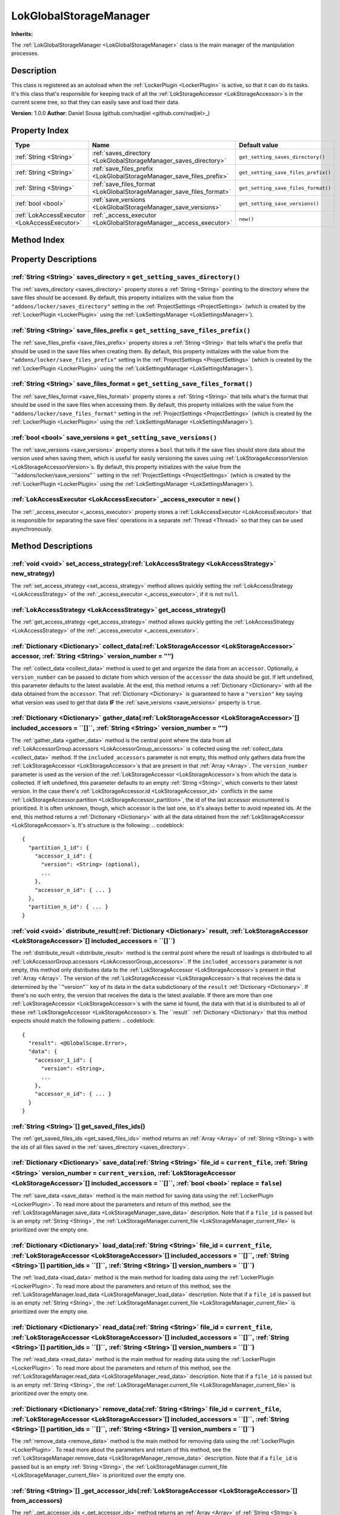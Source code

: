 
.. _LokGlobalStorageManager:

=======================
LokGlobalStorageManager
=======================

**Inherits:** 

The :ref:`LokGlobalStorageManager <LokGlobalStorageManager>` class is the main manager of the manipulation processes.

Description
===========

This class is registered as an autoload when the :ref:`LockerPlugin <LockerPlugin>` is active, so that it can do its tasks. 
It's this class that's responsible for keeping track of all the :ref:`LokStorageAccessor <LokStorageAccessor>`s in the current scene tree, so that they can easily save and load their data. 

**Version**: 1.0.0 
**Author**: Daniel Sousa (github.com/nadjiel <github.com/nadjiel>_)

Property Index
==============

.. list-table::
   :header-rows: 1

   * - Type
     - Name
     - Default value
   * - :ref:`String <String>`
     - :ref:`saves_directory <LokGlobalStorageManager_saves_directory>`
     - ``get_setting_saves_directory()``
   * - :ref:`String <String>`
     - :ref:`save_files_prefix <LokGlobalStorageManager_save_files_prefix>`
     - ``get_setting_save_files_prefix()``
   * - :ref:`String <String>`
     - :ref:`save_files_format <LokGlobalStorageManager_save_files_format>`
     - ``get_setting_save_files_format()``
   * - :ref:`bool <bool>`
     - :ref:`save_versions <LokGlobalStorageManager_save_versions>`
     - ``get_setting_save_versions()``
   * - :ref:`LokAccessExecutor <LokAccessExecutor>`
     - :ref:`_access_executor <LokGlobalStorageManager__access_executor>`
     - ``new()``
   

Method Index
============

.. list-table::
   :header-rows: 1

   * - Return type
     - Signature
   * - :ref:`void <void>`
     - :ref:`set_access_strategy <LokGlobalStorageManager_set_access_strategy>`\(:ref:`LokAccessStrategy <LokAccessStrategy>` new_strategy\)* - :ref:`LokAccessStrategy <LokAccessStrategy>`
     - :ref:`get_access_strategy <LokGlobalStorageManager_get_access_strategy>`\(\)* - :ref:`Dictionary <Dictionary>`
     - :ref:`collect_data <LokGlobalStorageManager_collect_data>`\(:ref:`LokStorageAccessor <LokStorageAccessor>` accessor, :ref:`String <String>` version_number = ``""``\)* - :ref:`Dictionary <Dictionary>`
     - :ref:`gather_data <LokGlobalStorageManager_gather_data>`\(:ref:`LokStorageAccessor <LokStorageAccessor>`[] included_accessors = ``[]``, :ref:`String <String>` version_number = ``""``\)* - :ref:`void <void>`
     - :ref:`distribute_result <LokGlobalStorageManager_distribute_result>`\(:ref:`Dictionary <Dictionary>` result, :ref:`LokStorageAccessor <LokStorageAccessor>`[] included_accessors = ``[]``\)* - :ref:`String <String>`[]
     - :ref:`get_saved_files_ids <LokGlobalStorageManager_get_saved_files_ids>`\(\)* - :ref:`Dictionary <Dictionary>`
     - :ref:`save_data <LokGlobalStorageManager_save_data>`\(:ref:`String <String>` file_id = ``current_file``, :ref:`String <String>` version_number = ``current_version``, :ref:`LokStorageAccessor <LokStorageAccessor>`[] included_accessors = ``[]``, :ref:`bool <bool>` replace = ``false``\)* - :ref:`Dictionary <Dictionary>`
     - :ref:`load_data <LokGlobalStorageManager_load_data>`\(:ref:`String <String>` file_id = ``current_file``, :ref:`LokStorageAccessor <LokStorageAccessor>`[] included_accessors = ``[]``, :ref:`String <String>`[] partition_ids = ``[]``, :ref:`String <String>`[] version_numbers = ``[]``\)* - :ref:`Dictionary <Dictionary>`
     - :ref:`read_data <LokGlobalStorageManager_read_data>`\(:ref:`String <String>` file_id = ``current_file``, :ref:`LokStorageAccessor <LokStorageAccessor>`[] included_accessors = ``[]``, :ref:`String <String>`[] partition_ids = ``[]``, :ref:`String <String>`[] version_numbers = ``[]``\)* - :ref:`Dictionary <Dictionary>`
     - :ref:`remove_data <LokGlobalStorageManager_remove_data>`\(:ref:`String <String>` file_id = ``current_file``, :ref:`LokStorageAccessor <LokStorageAccessor>`[] included_accessors = ``[]``, :ref:`String <String>`[] partition_ids = ``[]``, :ref:`String <String>`[] version_numbers = ``[]``\)* - :ref:`String <String>`[]
     - :ref:`_get_accessor_ids <LokGlobalStorageManager__get_accessor_ids>`\(:ref:`LokStorageAccessor <LokStorageAccessor>`[] from_accessors\)* - :ref:`String <String>`
     - :ref:`_get_file_name <LokGlobalStorageManager__get_file_name>`\(:ref:`String <String>` file_id\)* - :ref:`String <String>`
     - :ref:`_get_file_path <LokGlobalStorageManager__get_file_path>`\(:ref:`String <String>` file_id\)* - :ref:`void <void>`
     - :ref:`_push_error_no_executor <LokGlobalStorageManager__push_error_no_executor>`\(\)




Property Descriptions
=====================


.. _LokGlobalStorageManager_saves_directory:

:ref:`String <String>` saves_directory = ``get_setting_saves_directory()``
--------------------------------------------------------------------------

The :ref:`saves_directory <saves_directory>` property stores a :ref:`String <String>` pointing to the directory where the save files should be accessed. 
By default, this property initializes with the value from the ``"addons/locker/saves_directory"`` setting in the :ref:`ProjectSettings <ProjectSettings>` (which is created by the :ref:`LockerPlugin <LockerPlugin>` using the :ref:`LokSettingsManager <LokSettingsManager>`).


.. _LokGlobalStorageManager_save_files_prefix:

:ref:`String <String>` save_files_prefix = ``get_setting_save_files_prefix()``
------------------------------------------------------------------------------

The :ref:`save_files_prefix <save_files_prefix>` property stores a :ref:`String <String>` that tells what's the prefix that should be used in the save files when creating them. 
By default, this property initializes with the value from the ``"addons/locker/save_files_prefix"`` setting in the :ref:`ProjectSettings <ProjectSettings>` (which is created by the :ref:`LockerPlugin <LockerPlugin>` using the :ref:`LokSettingsManager <LokSettingsManager>`).


.. _LokGlobalStorageManager_save_files_format:

:ref:`String <String>` save_files_format = ``get_setting_save_files_format()``
------------------------------------------------------------------------------

The :ref:`save_files_format <save_files_format>` property stores a :ref:`String <String>` that tells what's the format that should be used in the save files when accessing them. 
By default, this property initializes with the value from the ``"addons/locker/save_files_format"`` setting in the :ref:`ProjectSettings <ProjectSettings>` (which is created by the :ref:`LockerPlugin <LockerPlugin>` using the :ref:`LokSettingsManager <LokSettingsManager>`).


.. _LokGlobalStorageManager_save_versions:

:ref:`bool <bool>` save_versions = ``get_setting_save_versions()``
------------------------------------------------------------------

The :ref:`save_versions <save_versions>` property stores a ``bool`` that tells if the save files should store data about the version used when saving them, which is useful for easily versioning the saves using :ref:`LokStorageAccessorVersion <LokStorageAccessorVersion>`s. 
By default, this property initializes with the value from the ``"addons/locker/save_versions"`` setting in the :ref:`ProjectSettings <ProjectSettings>` (which is created by the :ref:`LockerPlugin <LockerPlugin>` using the :ref:`LokSettingsManager <LokSettingsManager>`).


.. _LokGlobalStorageManager__access_executor:

:ref:`LokAccessExecutor <LokAccessExecutor>` _access_executor = ``new()``
-------------------------------------------------------------------------

The :ref:`_access_executor <_access_executor>` property stores a :ref:`LokAccessExecutor <LokAccessExecutor>` that is responsible for separating the save files' operations in a separate :ref:`Thread <Thread>` so that they can be used asynchronously.



Method Descriptions
===================


.. _LokGlobalStorageManager_set_access_strategy:

:ref:`void <void>` set_access_strategy\(:ref:`LokAccessStrategy <LokAccessStrategy>` new_strategy\)
---------------------------------------------------------------------------------------------------

The :ref:`set_access_strategy <set_access_strategy>` method allows quickly setting the :ref:`LokAccessStrategy <LokAccessStrategy>` of the :ref:`_access_executor <_access_executor>`, if it is not ``null``.


.. _LokGlobalStorageManager_get_access_strategy:

:ref:`LokAccessStrategy <LokAccessStrategy>` get_access_strategy\(\)
--------------------------------------------------------------------

The :ref:`get_access_strategy <get_access_strategy>` method allows quickly getting the :ref:`LokAccessStrategy <LokAccessStrategy>` of the :ref:`_access_executor <_access_executor>`.


.. _LokGlobalStorageManager_collect_data:

:ref:`Dictionary <Dictionary>` collect_data\(:ref:`LokStorageAccessor <LokStorageAccessor>` accessor, :ref:`String <String>` version_number = ``""``\)
------------------------------------------------------------------------------------------------------------------------------------------------------

The :ref:`collect_data <collect_data>` method is used to get and organize the data from an ``accessor``. 
Optionally, a ``version_number`` can be passed to dictate from which version of the ``accessor`` the data should be got. If left undefined, this parameter defaults to the latest available. 
At the end, this method returns a :ref:`Dictionary <Dictionary>` with all the data obtained from the ``accessor``. 
That :ref:`Dictionary <Dictionary>` is guaranteed to have a ``"version"`` key saying what version was used to get that data **IF** the :ref:`save_versions <save_versions>` property is ``true``.


.. _LokGlobalStorageManager_gather_data:

:ref:`Dictionary <Dictionary>` gather_data\(:ref:`LokStorageAccessor <LokStorageAccessor>`[] included_accessors = ``[]``, :ref:`String <String>` version_number = ``""``\)
--------------------------------------------------------------------------------------------------------------------------------------------------------------------------

The :ref:`gather_data <gather_data>` method is the central point where the data from all :ref:`LokAccessorGroup.accessors <LokAccessorGroup_accessors>` is collected using the :ref:`collect_data <collect_data>` method. 
If the ``included_accessors`` parameter is not empty, this method only gathers data from the :ref:`LokStorageAccessor <LokStorageAccessor>`s that are present in that :ref:`Array <Array>`. 
The ``version_number`` parameter is used as the version of the :ref:`LokStorageAccessor <LokStorageAccessor>`s from which the data is collected. If left undefined, this parameter defaults to an empty :ref:`String <String>`, which converts to their latest version. 
In the case there's :ref:`LokStorageAccessor.id <LokStorageAccessor_id>` conflicts in the same :ref:`LokStorageAccessor.partition <LokStorageAccessor_partition>`, the id of the last accessor encountered is prioritized. It is often unknown, though, which accessor is the last one, so it's always better to avoid repeated ids. 
At the end, this method returns a :ref:`Dictionary <Dictionary>` with all the data obtained from the :ref:`LokStorageAccessor <LokStorageAccessor>`s. It's structure is the following:
.. codeblock::  


   {
     "partition_1_id": {
       "accessor_1_id": {
         "version": <String> (optional),
         ...
       },
       "accessor_n_id": { ... }
     },
     "partition_n_id": { ... }
   }



.. _LokGlobalStorageManager_distribute_result:

:ref:`void <void>` distribute_result\(:ref:`Dictionary <Dictionary>` result, :ref:`LokStorageAccessor <LokStorageAccessor>`[] included_accessors = ``[]``\)
-----------------------------------------------------------------------------------------------------------------------------------------------------------

The :ref:`distribute_result <distribute_result>` method is the central point where the result of loadings is distributed to all :ref:`LokAccessorGroup.accessors <LokAccessorGroup_accessors>`. 
If the ``included_accessors`` parameter is not empty, this method only distributes data to the :ref:`LokStorageAccessor <LokStorageAccessor>`s present in that :ref:`Array <Array>`. 
The version of the :ref:`LokStorageAccessor <LokStorageAccessor>`s that receives the data is determined by the ``"version"`` key of its data in the ``data`` subdictionary of the ``result`` :ref:`Dictionary <Dictionary>`. 
If there's no such entry, the version that receives the data is the latest available. 
If there are more than one :ref:`LokStorageAccessor <LokStorageAccessor>`s with the same id found, the data with that id is distributed to all of these :ref:`LokStorageAccessor <LokStorageAccessor>`s. 
The ``result`` :ref:`Dictionary <Dictionary>` that this method expects should match the following pattern:
.. codeblock::  


   {
     "result": <@GlobalScope.Error>,
     "data": {
       "accessor_1_id": {
         "version": <String>,
         ...
       },
       "accessor_n_id": { ... }
     }
   }



.. _LokGlobalStorageManager_get_saved_files_ids:

:ref:`String <String>`[] get_saved_files_ids\(\)
------------------------------------------------

The :ref:`get_saved_files_ids <get_saved_files_ids>` method returns an :ref:`Array <Array>` of :ref:`String <String>`s with the ids of all files saved in the :ref:`saves_directory <saves_directory>`.


.. _LokGlobalStorageManager_save_data:

:ref:`Dictionary <Dictionary>` save_data\(:ref:`String <String>` file_id = ``current_file``, :ref:`String <String>` version_number = ``current_version``, :ref:`LokStorageAccessor <LokStorageAccessor>`[] included_accessors = ``[]``, :ref:`bool <bool>` replace = ``false``\)
--------------------------------------------------------------------------------------------------------------------------------------------------------------------------------------------------------------------------------------------------------------------------------

The :ref:`save_data <save_data>` method is the main method for saving data using the :ref:`LockerPlugin <LockerPlugin>`. 
To read more about the parameters and return of this method, see the :ref:`LokStorageManager.save_data <LokStorageManager_save_data>` description. 
Note that if a ``file_id`` is passed but is an empty :ref:`String <String>`, the :ref:`LokStorageManager.current_file <LokStorageManager_current_file>` is prioritized over the empty one.


.. _LokGlobalStorageManager_load_data:

:ref:`Dictionary <Dictionary>` load_data\(:ref:`String <String>` file_id = ``current_file``, :ref:`LokStorageAccessor <LokStorageAccessor>`[] included_accessors = ``[]``, :ref:`String <String>`[] partition_ids = ``[]``, :ref:`String <String>`[] version_numbers = ``[]``\)
-------------------------------------------------------------------------------------------------------------------------------------------------------------------------------------------------------------------------------------------------------------------------------

The :ref:`load_data <load_data>` method is the main method for loading data using the :ref:`LockerPlugin <LockerPlugin>`. 
To read more about the parameters and return of this method, see the :ref:`LokStorageManager.load_data <LokStorageManager_load_data>` description. 
Note that if a ``file_id`` is passed but is an empty :ref:`String <String>`, the :ref:`LokStorageManager.current_file <LokStorageManager_current_file>` is prioritized over the empty one.


.. _LokGlobalStorageManager_read_data:

:ref:`Dictionary <Dictionary>` read_data\(:ref:`String <String>` file_id = ``current_file``, :ref:`LokStorageAccessor <LokStorageAccessor>`[] included_accessors = ``[]``, :ref:`String <String>`[] partition_ids = ``[]``, :ref:`String <String>`[] version_numbers = ``[]``\)
-------------------------------------------------------------------------------------------------------------------------------------------------------------------------------------------------------------------------------------------------------------------------------

The :ref:`read_data <read_data>` method is the main method for reading data using the :ref:`LockerPlugin <LockerPlugin>`. 
To read more about the parameters and return of this method, see the :ref:`LokStorageManager.read_data <LokStorageManager_read_data>` description. 
Note that if a ``file_id`` is passed but is an empty :ref:`String <String>`, the :ref:`LokStorageManager.current_file <LokStorageManager_current_file>` is prioritized over the empty one.


.. _LokGlobalStorageManager_remove_data:

:ref:`Dictionary <Dictionary>` remove_data\(:ref:`String <String>` file_id = ``current_file``, :ref:`LokStorageAccessor <LokStorageAccessor>`[] included_accessors = ``[]``, :ref:`String <String>`[] partition_ids = ``[]``, :ref:`String <String>`[] version_numbers = ``[]``\)
---------------------------------------------------------------------------------------------------------------------------------------------------------------------------------------------------------------------------------------------------------------------------------

The :ref:`remove_data <remove_data>` method is the main method for removing data using the :ref:`LockerPlugin <LockerPlugin>`. 
To read more about the parameters and return of this method, see the :ref:`LokStorageManager.remove_data <LokStorageManager_remove_data>` description. 
Note that if a ``file_id`` is passed but is an empty :ref:`String <String>`, the :ref:`LokStorageManager.current_file <LokStorageManager_current_file>` is prioritized over the empty one.


.. _LokGlobalStorageManager__get_accessor_ids:

:ref:`String <String>`[] _get_accessor_ids\(:ref:`LokStorageAccessor <LokStorageAccessor>`[] from_accessors\)
-------------------------------------------------------------------------------------------------------------

The :ref:`_get_accessor_ids <_get_accessor_ids>` method returns an :ref:`Array <Array>` of :ref:`String <String>`s representing the ids from the :ref:`LokStorageAccessor <LokStorageAccessor>`s received in the ``from_accessors`` parameter.


.. _LokGlobalStorageManager__get_file_name:

:ref:`String <String>` _get_file_name\(:ref:`String <String>` file_id\)
-----------------------------------------------------------------------

The :ref:`_get_file_name <_get_file_name>` method returns a :ref:`String <String>` with the name of a file that has ``file_id`` as its id. 
If ``file_id`` is an empty :ref:`String <String>`, the file name defaults to the :ref:`save_files_prefix <save_files_prefix>`. 
If that property is an empty :ref:`String <String>`, then the file name equals to the ``file_id``. 
If both are not empty :ref:`String <String>`, then the file name equals to a nicely concatenated ``<save_files_prefix>_<file_id>``.


.. _LokGlobalStorageManager__get_file_path:

:ref:`String <String>` _get_file_path\(:ref:`String <String>` file_id\)
-----------------------------------------------------------------------

The :ref:`_get_file_path <_get_file_path>` method returns a :ref:`String <String>` with the path of a file that has ``file_id`` as its id. 
If both the :ref:`save_files_prefix <save_files_prefix>` and the ``file_id`` are empty :ref:`String <String>`s, then the file path will return an empty :ref:`String <String>` to avoid that the :ref:`saves_directory <saves_directory>` is used as a file.


.. _LokGlobalStorageManager__push_error_no_executor:

:ref:`void <void>` _push_error_no_executor\(\)
----------------------------------------------

The :ref:`_push_error_no_executor <_push_error_no_executor>` method pushes an error saying that no :ref:`LokAccessExecutor <LokAccessExecutor>` was found in this class.


